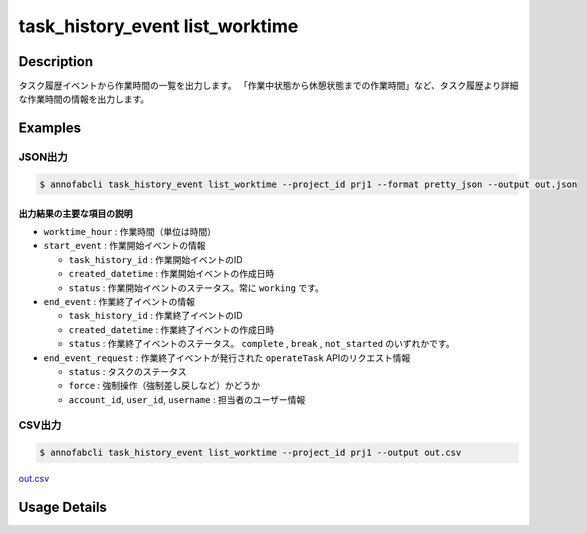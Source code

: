 ==========================================
task_history_event list_worktime
==========================================

Description
=================================
タスク履歴イベントから作業時間の一覧を出力します。
「作業中状態から休憩状態までの作業時間」など、タスク履歴より詳細な作業時間の情報を出力します。



Examples
=================================


JSON出力
----------------------------------------------

.. code-block::

    $ annofabcli task_history_event list_worktime --project_id prj1 --format pretty_json --output out.json



.. code-block::
    :caption: out.json

    [
    {
        "project_id": "prj1",
        "task_id": "task1",
        "phase": "annotation",
        "phase_stage": 1,
        "account_id": "user1",
        "user_id": "user1",
        "username": "user1",
        "worktime_hour": 0.6420147222222222,
        "start_event": {
            "task_history_id": "17724ca4-6cdd-4351-86e6-16c19d50233e",
            "created_datetime": "2021-05-20T13:37:52.281+09:00",
            "status": "working"
        },
        "end_event": {
            "task_history_id": "c22ec069-a6a9-42f9-8438-53bd6145b91f",
            "created_datetime": "2021-05-20T14:16:23.534+09:00",
            "status": "complete"
        },
        "end_event_request": {
            "status": "complete",
            "force": false,
            "account_id": "user1",
            "user_id": "user1",
            "username": "user1"
        }
            
    }
    ]

出力結果の主要な項目の説明
^^^^^^^^^^^^^^^^^^^^^^^^^^^^^^^^

* ``worktime_hour`` : 作業時間（単位は時間）
* ``start_event`` : 作業開始イベントの情報

  * ``task_history_id`` : 作業開始イベントのID
  * ``created_datetime`` : 作業開始イベントの作成日時
  * ``status`` : 作業開始イベントのステータス。常に ``working`` です。

* ``end_event`` : 作業終了イベントの情報

  * ``task_history_id`` : 作業終了イベントのID
  * ``created_datetime`` : 作業終了イベントの作成日時
  * ``status`` : 作業終了イベントのステータス。 ``complete`` , ``break`` , ``not_started`` のいずれかです。

* ``end_event_request`` : 作業終了イベントが発行された ``operateTask`` APIのリクエスト情報

  * ``status`` : タスクのステータス
  * ``force`` : 強制操作（強制差し戻しなど）かどうか
  * ``account_id``, ``user_id``, ``username`` : 担当者のユーザー情報



CSV出力
----------------------------------------------

.. code-block::

    $ annofabcli task_history_event list_worktime --project_id prj1 --output out.csv

`out.csv <https://github.com/kurusugawa-computer/annofab-cli/blob/main/docs/command_reference/task_history_event/list_worktime/out.csv>`_




Usage Details
=================================

.. argparse::
   :ref: annofabcli.task_history_event.list_worktime.add_parser
   :prog: annofabcli task_history_event list_worktime
   :nosubcommands:
   :nodefaultconst:

